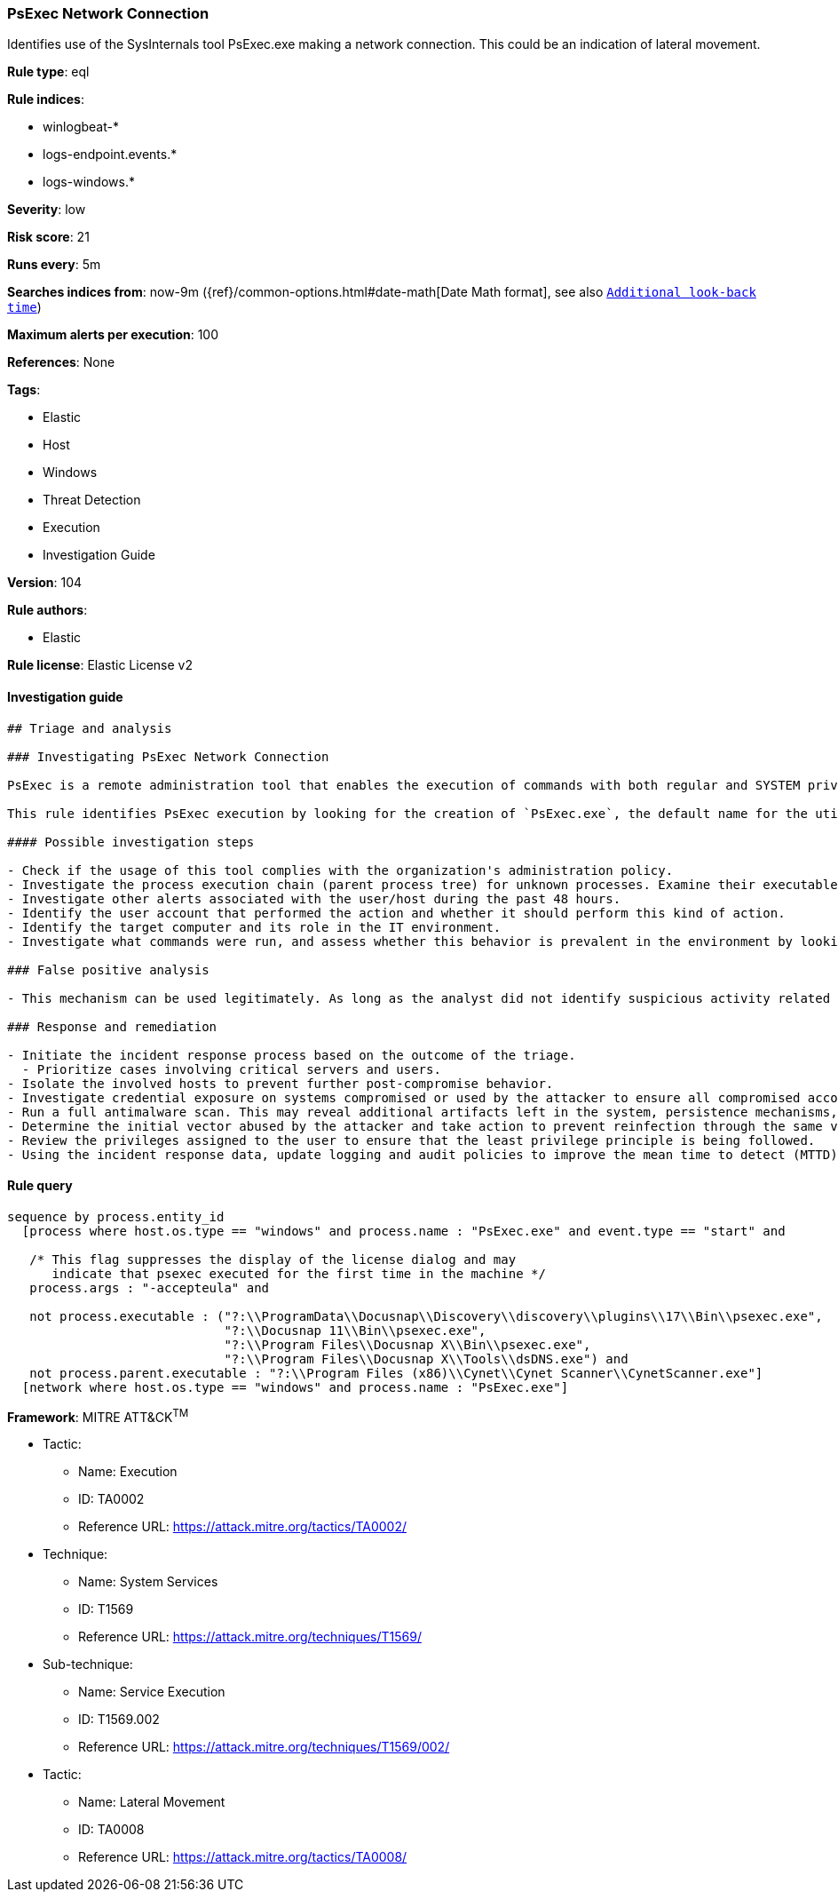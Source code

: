 [[prebuilt-rule-8-6-2-psexec-network-connection]]
=== PsExec Network Connection

Identifies use of the SysInternals tool PsExec.exe making a network connection. This could be an indication of lateral movement.

*Rule type*: eql

*Rule indices*: 

* winlogbeat-*
* logs-endpoint.events.*
* logs-windows.*

*Severity*: low

*Risk score*: 21

*Runs every*: 5m

*Searches indices from*: now-9m ({ref}/common-options.html#date-math[Date Math format], see also <<rule-schedule, `Additional look-back time`>>)

*Maximum alerts per execution*: 100

*References*: None

*Tags*: 

* Elastic
* Host
* Windows
* Threat Detection
* Execution
* Investigation Guide

*Version*: 104

*Rule authors*: 

* Elastic

*Rule license*: Elastic License v2


==== Investigation guide


[source, markdown]
----------------------------------
## Triage and analysis

### Investigating PsExec Network Connection

PsExec is a remote administration tool that enables the execution of commands with both regular and SYSTEM privileges on Windows systems. Microsoft develops it as part of the Sysinternals Suite. Although commonly used by administrators, PsExec is frequently used by attackers to enable lateral movement and execute commands as SYSTEM to disable defenses and bypass security protections.

This rule identifies PsExec execution by looking for the creation of `PsExec.exe`, the default name for the utility, followed by a network connection done by the process.

#### Possible investigation steps

- Check if the usage of this tool complies with the organization's administration policy.
- Investigate the process execution chain (parent process tree) for unknown processes. Examine their executable files for prevalence, whether they are located in expected locations, and if they are signed with valid digital signatures.
- Investigate other alerts associated with the user/host during the past 48 hours.
- Identify the user account that performed the action and whether it should perform this kind of action.
- Identify the target computer and its role in the IT environment.
- Investigate what commands were run, and assess whether this behavior is prevalent in the environment by looking for similar occurrences across hosts.

### False positive analysis

- This mechanism can be used legitimately. As long as the analyst did not identify suspicious activity related to the user or involved hosts, and the tool is allowed by the organization's policy, such alerts can be dismissed.

### Response and remediation

- Initiate the incident response process based on the outcome of the triage.
  - Prioritize cases involving critical servers and users.
- Isolate the involved hosts to prevent further post-compromise behavior.
- Investigate credential exposure on systems compromised or used by the attacker to ensure all compromised accounts are identified. Reset passwords for these accounts and other potentially compromised credentials, such as email, business systems, and web services.
- Run a full antimalware scan. This may reveal additional artifacts left in the system, persistence mechanisms, and malware components.
- Determine the initial vector abused by the attacker and take action to prevent reinfection through the same vector.
- Review the privileges assigned to the user to ensure that the least privilege principle is being followed.
- Using the incident response data, update logging and audit policies to improve the mean time to detect (MTTD) and the mean time to respond (MTTR).

----------------------------------

==== Rule query


[source, js]
----------------------------------
sequence by process.entity_id
  [process where host.os.type == "windows" and process.name : "PsExec.exe" and event.type == "start" and

   /* This flag suppresses the display of the license dialog and may
      indicate that psexec executed for the first time in the machine */
   process.args : "-accepteula" and

   not process.executable : ("?:\\ProgramData\\Docusnap\\Discovery\\discovery\\plugins\\17\\Bin\\psexec.exe",
                             "?:\\Docusnap 11\\Bin\\psexec.exe",
                             "?:\\Program Files\\Docusnap X\\Bin\\psexec.exe",
                             "?:\\Program Files\\Docusnap X\\Tools\\dsDNS.exe") and
   not process.parent.executable : "?:\\Program Files (x86)\\Cynet\\Cynet Scanner\\CynetScanner.exe"]
  [network where host.os.type == "windows" and process.name : "PsExec.exe"]

----------------------------------

*Framework*: MITRE ATT&CK^TM^

* Tactic:
** Name: Execution
** ID: TA0002
** Reference URL: https://attack.mitre.org/tactics/TA0002/
* Technique:
** Name: System Services
** ID: T1569
** Reference URL: https://attack.mitre.org/techniques/T1569/
* Sub-technique:
** Name: Service Execution
** ID: T1569.002
** Reference URL: https://attack.mitre.org/techniques/T1569/002/
* Tactic:
** Name: Lateral Movement
** ID: TA0008
** Reference URL: https://attack.mitre.org/tactics/TA0008/

